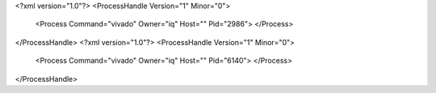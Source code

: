 <?xml version="1.0"?>
<ProcessHandle Version="1" Minor="0">
    <Process Command="vivado" Owner="iq" Host="" Pid="2986">
    </Process>
</ProcessHandle>
<?xml version="1.0"?>
<ProcessHandle Version="1" Minor="0">
    <Process Command="vivado" Owner="iq" Host="" Pid="6140">
    </Process>
</ProcessHandle>
